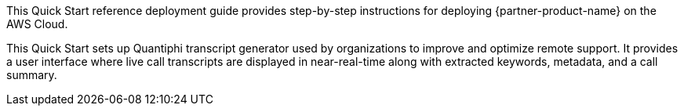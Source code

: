 // Replace the content in <>
// Identify your target audience and explain how/why they would use this Quick Start.
//Avoid borrowing text from third-party websites (copying text from AWS service documentation is fine). Also, avoid marketing-speak, focusing instead on the technical aspect.

This Quick Start reference deployment guide provides step-by-step instructions for deploying {partner-product-name} on the AWS Cloud. 

This Quick Start sets up Quantiphi transcript generator used by organizations to improve and optimize remote support. It provides a user interface where live call transcripts are displayed in near-real-time along with extracted keywords, metadata, and a call summary.

